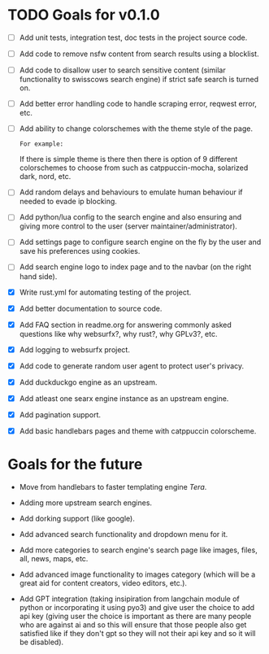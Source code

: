 * TODO Goals for v0.1.0

- [ ] Add unit tests, integration test, doc tests in the project source code.

- [ ] Add code to remove nsfw content from search results using a blocklist.

- [ ] Add code to disallow user to search sensitive content (similar functionality to swisscows search engine) if strict safe search is turned on.

- [ ] Add better error handling code to handle scraping error, reqwest error, etc.
  
- [ ] Add ability to change colorschemes with the theme style of the page.

  =For example:=

  If there is simple theme is there then there is option of 9 different colorschemes to choose from such as catppuccin-mocha, solarized dark, nord, etc.
  
- [ ] Add random delays and behaviours to emulate human behaviour if needed to evade ip blocking.
  
- [ ] Add python/lua config to the search engine and also ensuring and giving more control to the user (server maintainer/administrator).
  
- [ ] Add settings page to configure search engine on the fly by the user and save his preferences using cookies.
  
- [ ] Add search engine logo to index page and to the navbar (on the right hand side).
  
- [X] Write rust.yml for automating testing of the project.

- [X] Add better documentation to source code.
   
- [X] Add FAQ section in readme.org for answering commonly asked questions like why websurfx?, why rust?, why GPLv3?, etc.

- [X] Add logging to websurfx project.
  
- [X] Add code to generate random user agent to protect user's privacy.

- [X] Add duckduckgo engine as an upstream.

- [X] Add atleast one searx engine instance as an upstream engine.

- [X] Add pagination support.

- [X] Add basic handlebars pages and theme with catppuccin colorscheme.
  
* Goals for the future

- Move from handlebars to faster templating engine /Tera/.
  
- Adding more upstream search engines.
  
- Add dorking support (like google).
  
- Add advanced search functionality and dropdown menu for it.
  
- Add more categories to search engine's search page like images, files, all, news, maps, etc.
  
- Add advanced image functionality to images category (which will be a great aid for content creators, video editors, etc.).
  
- Add GPT integration (taking insipiration from langchain module of python or incorporating it using pyo3) and give user the choice to add api key (giving user the choice is important as there are many people who are against ai and so this will ensure that those people also get satisfied like if they don't gpt so they will not their api key and so it will be disabled). 
